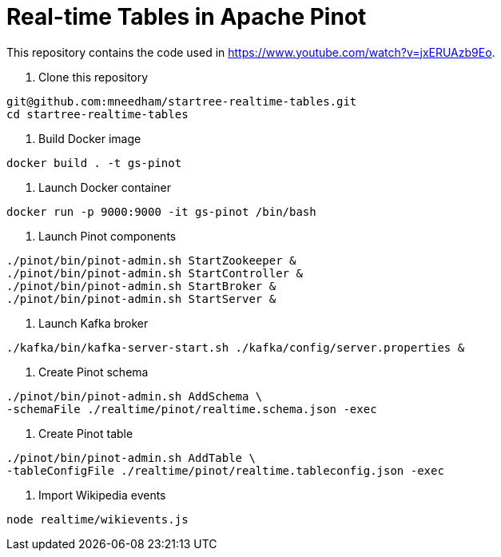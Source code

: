 = Real-time Tables in Apache Pinot

This repository contains the code used in https://www.youtube.com/watch?v=jxERUAzb9Eo. 

1. Clone this repository

```
git@github.com:mneedham/startree-realtime-tables.git
cd startree-realtime-tables
```

2. Build Docker image

```
docker build . -t gs-pinot
```

3. Launch Docker container

```
docker run -p 9000:9000 -it gs-pinot /bin/bash
```

4. Launch Pinot components

```
./pinot/bin/pinot-admin.sh StartZookeeper &
./pinot/bin/pinot-admin.sh StartController &
./pinot/bin/pinot-admin.sh StartBroker &
./pinot/bin/pinot-admin.sh StartServer &
```

5. Launch Kafka broker

```
./kafka/bin/kafka-server-start.sh ./kafka/config/server.properties &
```

6. Create Pinot schema

```
./pinot/bin/pinot-admin.sh AddSchema \
-schemaFile ./realtime/pinot/realtime.schema.json -exec
```
7. Create Pinot table

```
./pinot/bin/pinot-admin.sh AddTable \
-tableConfigFile ./realtime/pinot/realtime.tableconfig.json -exec
```

8. Import Wikipedia events

```
node realtime/wikievents.js
```
